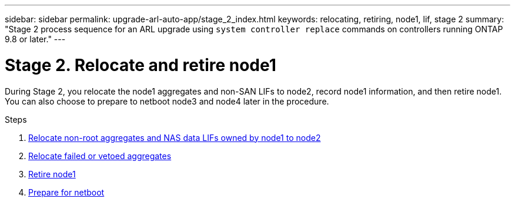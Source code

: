 ---
sidebar: sidebar
permalink: upgrade-arl-auto-app/stage_2_index.html
keywords: relocating, retiring, node1, lif, stage 2
summary: "Stage 2 process sequence for an ARL upgrade using `system controller replace` commands on controllers running ONTAP 9.8 or later."
---

= Stage 2. Relocate and retire node1
:hardbreaks:
:nofooter:
:icons: font
:linkattrs:
:imagesdir: ./media/

//
// This file was created with NDAC Version 2.0 (August 17, 2020)
//
// 2020-12-02 14:33:54.000815
//

[.lead]
During Stage 2, you relocate the node1 aggregates and non-SAN LIFs to node2, record node1 information, and then retire node1. You can also choose to prepare to netboot node3 and node4 later in the procedure.

.Steps

. link:relocate_non_root_aggr_nas_data_lifs_node1_node2.html[Relocate non-root aggregates and NAS data LIFs owned by node1 to node2]
. link:relocate_failed_vetoed_aggr.html[Relocate failed or vetoed aggregates]
. link:retire_node1.html[Retire node1]
. link:prepare_for_netboot.html[Prepare for netboot]
